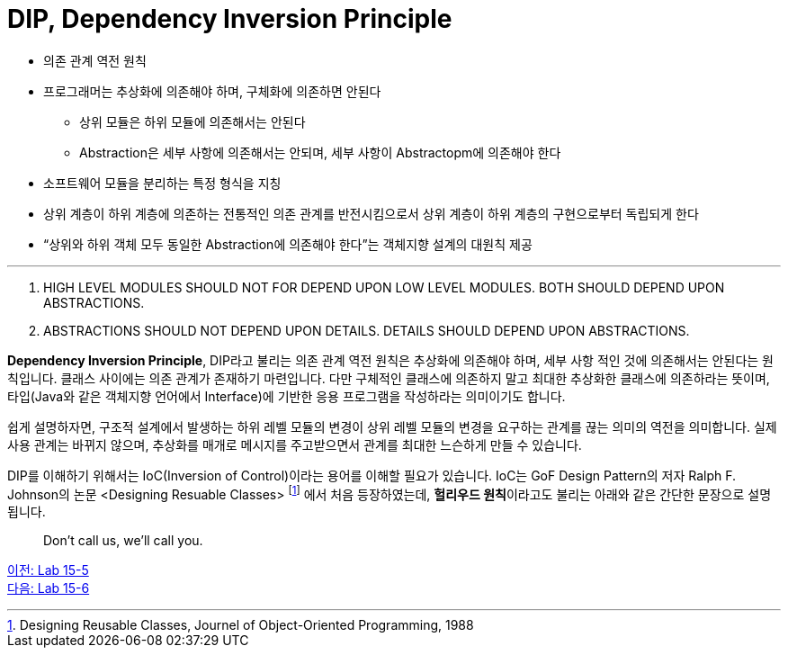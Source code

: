 = DIP, Dependency Inversion Principle

* 의존 관계 역전 원칙
* 프로그래머는 추상화에 의존해야 하며, 구체화에 의존하면 안된다
** 상위 모듈은 하위 모듈에 의존해서는 안된다
** Abstraction은 세부 사항에 의존해서는 안되며, 세부 사항이 Abstractopm에 의존해야 한다
* 소프트웨어 모듈을 분리하는 특정 형식을 지칭
* 상위 계층이 하위 계층에 의존하는 전통적인 의존 관계를 반전시킴으로서 상위 계층이 하위 계층의 구현으로부터 독립되게 한다
* “상위와 하위 객체 모두 동일한 Abstraction에 의존해야 한다”는 객체지향 설계의 대원칙 제공

---

A. HIGH LEVEL MODULES SHOULD NOT FOR DEPEND UPON LOW LEVEL MODULES. BOTH SHOULD DEPEND UPON ABSTRACTIONS.
B. ABSTRACTIONS SHOULD NOT DEPEND UPON DETAILS. DETAILS SHOULD DEPEND UPON ABSTRACTIONS.

**Dependency Inversion Principle**, DIP라고 불리는 의존 관계 역전 원칙은 추상화에 의존해야 하며, 세부 사항 적인 것에 의존해서는 안된다는 원칙입니다. 클래스 사이에는 의존 관계가 존재하기 마련입니다. 다만 구체적인 클래스에 의존하지 말고 최대한 추상화한 클래스에 의존하라는 뜻이며, 타입(Java와 같은 객체지향 언어에서 Interface)에 기반한 응용 프로그램을 작성하라는 의미이기도 합니다.

쉽게 설명하자면, 구조적 설계에서 발생하는 하위 레벨 모듈의 변경이 상위 레벨 모듈의 변경을 요구하는 관계를 끊는 의미의 역전을 의미합니다. 실제 사용 관계는 바뀌지 않으며, 추상화를 매개로 메시지를 주고받으면서 관계를 최대한 느슨하게 만들 수 있습니다.

DIP를 이해하기 위해서는 IoC(Inversion of Control)이라는 용어를 이해할 필요가 있습니다. IoC는 GoF Design Pattern의 저자 Ralph F. Johnson의 논문 <Designing Resuable Classes> footnote:[Designing Reusable Classes, Journel of Object-Oriented Programming, 1988] 에서 처음 등장하였는데, **헐리우드 원칙**이라고도 불리는 아래와 같은 간단한 문장으로 설명됩니다.

> Don't call us, we'll call you.



link:./19_lab15-5.adoc[이전: Lab 15-5] +
link:./20_lab15-6.adoc[다음: Lab 15-6]